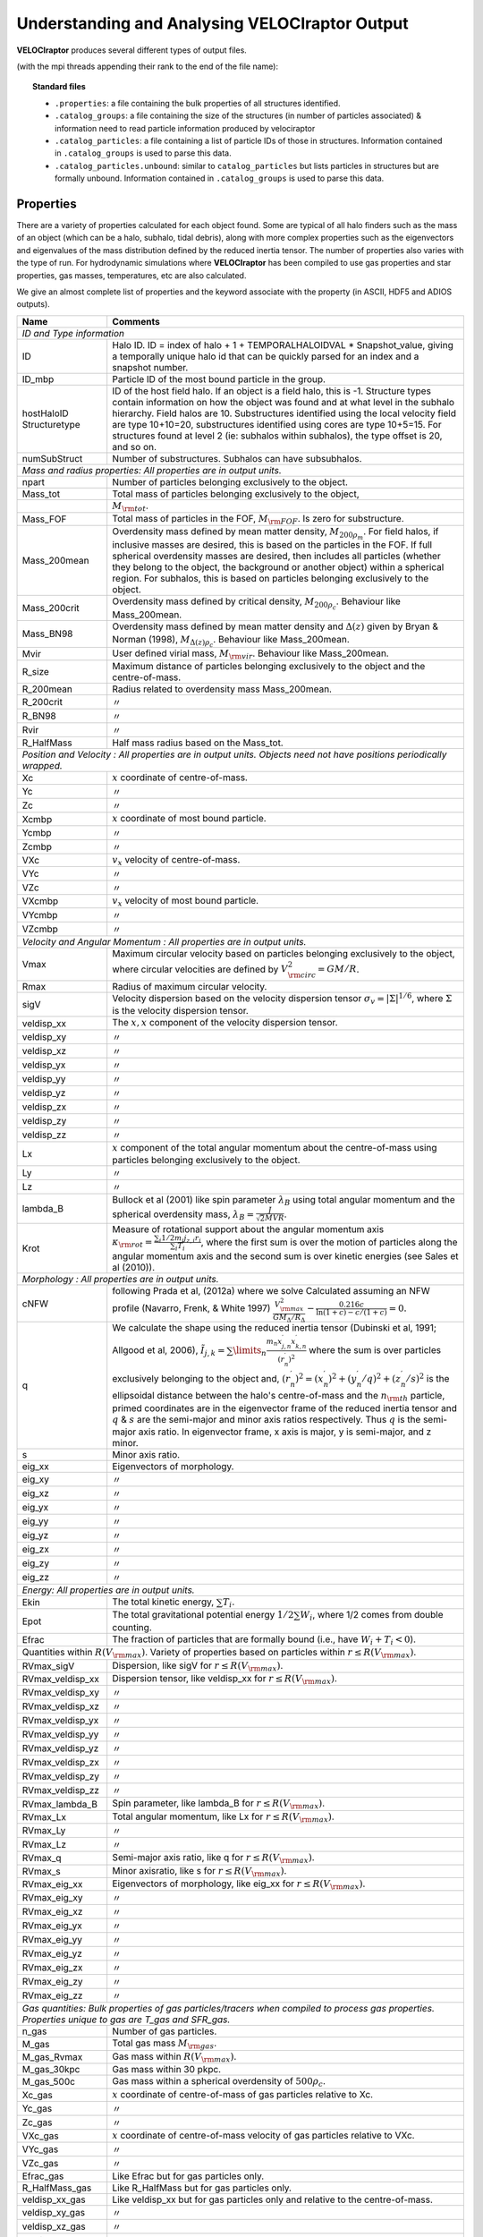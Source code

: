 .. _output:

Understanding and Analysing **VELOCIraptor** Output
###################################################

**VELOCIraptor** produces several different types of output files.

(with the mpi threads appending their rank to the end of the file name):

.. topic:: Standard files

    * ``.properties``: a file containing the bulk properties of all structures identified.
    * ``.catalog_groups``: a file containing the size of the structures (in number of particles associated) & information need to read particle information produced by velociraptor
    * ``.catalog_particles``: a file containing a list of particle IDs of those in structures. Information contained in ``.catalog_groups`` is used to parse this data.
    * ``.catalog_particles.unbound``: similar to ``catalog_particles`` but lists particles in structures but are formally unbound. Information contained in ``.catalog_groups`` is used to parse this data.

Properties
==========

There are a variety of properties calculated for each object found. Some are typical of all halo finders
such as the mass of an object (which can be a halo, subhalo, tidal debris), along with more complex properties
such as the eigenvectors and eigenvalues of the mass distribution defined by the reduced inertia tensor.
The number of properties also varies with the type of run. For hydrodynamic simulations where **VELOCIraptor**
has been compiled to use gas properties and star properties, gas masses, temperatures, etc are also calculated.

We give an almost complete list of properties and the keyword associate with the property (in ASCII, HDF5 and ADIOS outputs).

+-------------------+-------------------------------------------------------------------------------------------------------+
| Name              | Comments                                                                                              |
+===================+=======================================================================================================+
| `ID and Type information`                                                                                                 |
+-------------------+-------------------------------------------------------------------------------------------------------+
| ID                | Halo ID. ID = index of halo + 1 + TEMPORALHALOIDVAL * Snapshot_value,                                 |
|                   | giving a temporally unique halo id that can be quickly parsed for an                                  |
|                   | index and a snapshot number.                                                                          |
+-------------------+-------------------------------------------------------------------------------------------------------+
| ID_mbp            | Particle ID of the most bound particle in the group.                                                  |
+-------------------+-------------------------------------------------------------------------------------------------------+
| hostHaloID        | ID of the host field halo. If an object is a field halo, this is -1.                                  |
| Structuretype     | Structure types contain information on how the object was found and at                                |
|                   | what level in the subhalo hierarchy. Field halos are 10. Substructures                                |
|                   | identified using the local velocity field are type 10+10=20,                                          |
|                   | substructures identified using cores are type 10+5=15. For structures                                 |
|                   | found at level 2 (ie: subhalos within subhalos), the type offset is 20,                               |
|                   | and so on.                                                                                            |
+-------------------+-------------------------------------------------------------------------------------------------------+
| numSubStruct      | Number of substructures. Subhalos can have subsubhalos.                                               |
+-------------------+-------------------------------------------------------------------------------------------------------+
| `Mass and radius properties: All properties are in output units.`                                                         |
+-------------------+-------------------------------------------------------------------------------------------------------+
| npart             | Number of particles belonging exclusively to the object.                                              |
+-------------------+-------------------------------------------------------------------------------------------------------+
| Mass_tot          | Total mass of particles belonging exclusively to the object,                                          |
+-------------------+-------------------------------------------------------------------------------------------------------+
|                   |:math:`M_{\rm tot}`.                                                                                   |
+-------------------+-------------------------------------------------------------------------------------------------------+
| Mass_FOF          | Total mass of particles in the FOF, :math:`M_{\rm FOF}`. Is zero for                                  |
|                   | substructure.                                                                                         |
+-------------------+-------------------------------------------------------------------------------------------------------+
| Mass_200mean      | Overdensity mass defined by mean matter density, :math:`M_{200\rho_m}`.                               |
|                   | For field halos, if inclusive masses are desired, this is based on the                                |
|                   | particles in the FOF. If full spherical overdensity masses are desired,                               |
|                   | then includes all particles (whether they belong to the object, the                                   |
|                   | background or another object) within a spherical region. For subhalos,                                |
|                   | this is based on particles belonging exclusively to the object.                                       |
+-------------------+-------------------------------------------------------------------------------------------------------+
| Mass_200crit      | Overdensity mass defined by critical density, :math:`M_{200\rho_c}`.                                  |
|                   | Behaviour like Mass_200mean.                                                                          |
+-------------------+-------------------------------------------------------------------------------------------------------+
| Mass_BN98         | Overdensity mass defined by mean matter density and :math:`\Delta(z)`                                 |
|                   | given by Bryan & Norman (1998), :math:`M_{\Delta(z)\rho_c}`.                                          |
|                   | Behaviour like Mass_200mean.                                                                          |
+-------------------+-------------------------------------------------------------------------------------------------------+
| Mvir              | User defined virial mass, :math:`M_{\rm vir}`. Behaviour like                                         |
|                   | Mass_200mean.                                                                                         |
+-------------------+-------------------------------------------------------------------------------------------------------+
| R_size            | Maximum distance of particles belonging exclusively to the object and                                 |
|                   | the centre-of-mass.                                                                                   |
+-------------------+-------------------------------------------------------------------------------------------------------+
| R_200mean         | Radius related to overdensity mass Mass_200mean.                                                      |
+-------------------+-------------------------------------------------------------------------------------------------------+
| R_200crit         | |ditto|                                                                                               |
+-------------------+-------------------------------------------------------------------------------------------------------+
| R_BN98            | |ditto|                                                                                               |
+-------------------+-------------------------------------------------------------------------------------------------------+
| Rvir              | |ditto|                                                                                               |
+-------------------+-------------------------------------------------------------------------------------------------------+
| R_HalfMass        | Half mass radius based on the Mass_tot.                                                               |
+-------------------+-------------------------------------------------------------------------------------------------------+
| `Position and Velocity : All properties are in output units.`                                                             |
| `Objects need not have positions periodically wrapped.`                                                                   |
+-------------------+-------------------------------------------------------------------------------------------------------+
| Xc                | :math:`x` coordinate of centre-of-mass.                                                               |
+-------------------+-------------------------------------------------------------------------------------------------------+
| Yc                | |ditto|                                                                                               |
+-------------------+-------------------------------------------------------------------------------------------------------+
| Zc                | |ditto|                                                                                               |
+-------------------+-------------------------------------------------------------------------------------------------------+
| Xcmbp             | :math:`x` coordinate of most bound particle.                                                          |
+-------------------+-------------------------------------------------------------------------------------------------------+
| Ycmbp             | |ditto|                                                                                               |
+-------------------+-------------------------------------------------------------------------------------------------------+
| Zcmbp             | |ditto|                                                                                               |
+-------------------+-------------------------------------------------------------------------------------------------------+
| VXc               | :math:`v_x` velocity of centre-of-mass.                                                               |
+-------------------+-------------------------------------------------------------------------------------------------------+
| VYc               | |ditto|                                                                                               |
+-------------------+-------------------------------------------------------------------------------------------------------+
| VZc               | |ditto|                                                                                               |
+-------------------+-------------------------------------------------------------------------------------------------------+
| VXcmbp            | :math:`v_x` velocity of most bound particle.                                                          |
+-------------------+-------------------------------------------------------------------------------------------------------+
| VYcmbp            | |ditto|                                                                                               |
+-------------------+-------------------------------------------------------------------------------------------------------+
| VZcmbp            | |ditto|                                                                                               |
+-------------------+-------------------------------------------------------------------------------------------------------+
| `Velocity and Angular Momentum : All properties are in output units.`                                                     |
+-------------------+-------------------------------------------------------------------------------------------------------+
| Vmax              | Maximum circular velocity based on particles belonging exclusively to                                 |
|                   | the object, where circular velocities are defined by                                                  |
|                   | :math:`V_{\rm circ}^2=GM/R`.                                                                          |
+-------------------+-------------------------------------------------------------------------------------------------------+
| Rmax              | Radius of maximum circular velocity.                                                                  |
+-------------------+-------------------------------------------------------------------------------------------------------+
| sigV              | Velocity dispersion based on the velocity dispersion tensor                                           |
|                   | :math:`\sigma_v=|\Sigma|^{1/6}`, where :math:`\Sigma` is the velocity                                 |
|                   | dispersion tensor.                                                                                    |
+-------------------+-------------------------------------------------------------------------------------------------------+
| veldisp_xx        | The :math:`x,x` component of the velocity dispersion tensor.                                          |
+-------------------+-------------------------------------------------------------------------------------------------------+
| veldisp_xy        | |ditto|                                                                                               |
+-------------------+-------------------------------------------------------------------------------------------------------+
| veldisp_xz        | |ditto|                                                                                               |
+-------------------+-------------------------------------------------------------------------------------------------------+
| veldisp_yx        | |ditto|                                                                                               |
+-------------------+-------------------------------------------------------------------------------------------------------+
| veldisp_yy        | |ditto|                                                                                               |
+-------------------+-------------------------------------------------------------------------------------------------------+
| veldisp_yz        | |ditto|                                                                                               |
+-------------------+-------------------------------------------------------------------------------------------------------+
| veldisp_zx        | |ditto|                                                                                               |
+-------------------+-------------------------------------------------------------------------------------------------------+
| veldisp_zy        | |ditto|                                                                                               |
+-------------------+-------------------------------------------------------------------------------------------------------+
| veldisp_zz        | |ditto|                                                                                               |
+-------------------+-------------------------------------------------------------------------------------------------------+
| Lx                | :math:`x` component of the total angular momentum about the                                           |
|                   | centre-of-mass using particles belonging exclusively to the object.                                   |
+-------------------+-------------------------------------------------------------------------------------------------------+
| Ly                | |ditto|                                                                                               |
+-------------------+-------------------------------------------------------------------------------------------------------+
| Lz                | |ditto|                                                                                               |
+-------------------+-------------------------------------------------------------------------------------------------------+
| lambda_B          | Bullock et al (2001) like spin parameter :math:`\lambda_B` using total                                |
|                   | angular momentum and the spherical overdensity mass,                                                  |
|                   | :math:`\lambda_B=\frac{J}{\sqrt{2}MVR}`.                                                              |
+-------------------+-------------------------------------------------------------------------------------------------------+
| Krot              | Measure of rotational support about the angular momentum axis                                         |
|                   | :math:`\kappa_{\rm rot}=\frac{\sum_i 1/2 m_i j_{z,i}r_i}{\sum_i T_i}`,                                |
|                   | where the first sum is over the motion of particles along the angular                                 |
|                   | momentum axis and the second sum is over kinetic energies                                             |
|                   | (see Sales et al (2010)).                                                                             |
+-------------------+-------------------------------------------------------------------------------------------------------+
| `Morphology : All properties are in output units.`                                                                        |
+-------------------+-------------------------------------------------------------------------------------------------------+
|                   | following Prada et al, (2012a) where we solve                                                         |
| cNFW              | Calculated assuming an NFW profile (Navarro, Frenk, & White 1997)                                     |
|                   | :math:`\frac{V_{\rm max}^2}{GM_\Delta/R_\Delta}-\frac{0.216c}{\ln(1+c)-c/(1+c)}=0.`                   |
+-------------------+-------------------------------------------------------------------------------------------------------+
| q                 | We calculate the shape using the reduced inertia tensor (Dubinski et al, 1991; Allgood et al, 2006),  |
|                   | :math:`\tilde{I}_{j,k}=\sum\limits_n \frac{m_n x^\prime_{j,n} x^\prime_{k,n}}{(r^\prime_{n})^2}`      |
|                   | where the sum is over particles exclusively belonging to the object                                   |
|                   | and, :math:`(r^\prime_n)^2=(x^\prime_n)^2+(y^\prime_n/q)^2+(z^\prime_n/s)^2`                          |
|                   | is the ellipsoidal distance between the halo's centre-of-mass and the                                 |
|                   | :math:`n_{\rm th}` particle, primed coordinates are in the eigenvector                                |
|                   | frame of the reduced inertia tensor and :math:`q` & :math:`s` are the                                 |
|                   | semi-major and minor axis ratios respectively. Thus :math:`q` is the                                  |
|                   | semi-major axis ratio. In eigenvector frame, x axis is major, y is semi-major, and z minor.           |
+-------------------+-------------------------------------------------------------------------------------------------------+
| s                 | Minor axis ratio.                                                                                     |
+-------------------+-------------------------------------------------------------------------------------------------------+
| eig_xx            | Eigenvectors of morphology.                                                                           |
+-------------------+-------------------------------------------------------------------------------------------------------+
| eig_xy            | |ditto|                                                                                               |
+-------------------+-------------------------------------------------------------------------------------------------------+
| eig_xz            | |ditto|                                                                                               |
+-------------------+-------------------------------------------------------------------------------------------------------+
| eig_yx            | |ditto|                                                                                               |
+-------------------+-------------------------------------------------------------------------------------------------------+
| eig_yy            | |ditto|                                                                                               |
+-------------------+-------------------------------------------------------------------------------------------------------+
| eig_yz            | |ditto|                                                                                               |
+-------------------+-------------------------------------------------------------------------------------------------------+
| eig_zx            | |ditto|                                                                                               |
+-------------------+-------------------------------------------------------------------------------------------------------+
| eig_zy            | |ditto|                                                                                               |
+-------------------+-------------------------------------------------------------------------------------------------------+
| eig_zz            | |ditto|                                                                                               |
+-------------------+-------------------------------------------------------------------------------------------------------+
| `Energy: All properties are in output units.`                                                                             |
+-------------------+-------------------------------------------------------------------------------------------------------+
| Ekin              | The total kinetic energy, :math:`\sum T_i`.                                                           |
+-------------------+-------------------------------------------------------------------------------------------------------+
| Epot              | The total gravitational potential energy :math:`1/2\sum W_i`, where  1/2 comes from double counting.  |
+-------------------+-------------------------------------------------------------------------------------------------------+
| Efrac             | The fraction of particles that are formally bound (i.e., have :math:`W_i+T_i<0`).                     |
+-------------------+-------------------------------------------------------------------------------------------------------+
| Quantities within :math:`R(V_{\rm max})`. Variety of properties based on particles within :math:`r\leq R(V_{\rm max})`.   |
+-------------------+-------------------------------------------------------------------------------------------------------+
| RVmax_sigV        | Dispersion, like sigV for :math:`r\leq R(V_{\rm max})`.                                               |
+-------------------+-------------------------------------------------------------------------------------------------------+
| RVmax_veldisp_xx  | Dispersion tensor, like veldisp_xx for :math:`r\leq R(V_{\rm max})`.                                  |
+-------------------+-------------------------------------------------------------------------------------------------------+
| RVmax_veldisp_xy  | |ditto|                                                                                               |
+-------------------+-------------------------------------------------------------------------------------------------------+
| RVmax_veldisp_xz  | |ditto|                                                                                               |
+-------------------+-------------------------------------------------------------------------------------------------------+
| RVmax_veldisp_yx  | |ditto|                                                                                               |
+-------------------+-------------------------------------------------------------------------------------------------------+
| RVmax_veldisp_yy  | |ditto|                                                                                               |
+-------------------+-------------------------------------------------------------------------------------------------------+
| RVmax_veldisp_yz  | |ditto|                                                                                               |
+-------------------+-------------------------------------------------------------------------------------------------------+
| RVmax_veldisp_zx  | |ditto|                                                                                               |
+-------------------+-------------------------------------------------------------------------------------------------------+
| RVmax_veldisp_zy  | |ditto|                                                                                               |
+-------------------+-------------------------------------------------------------------------------------------------------+
| RVmax_veldisp_zz  | |ditto|                                                                                               |
+-------------------+-------------------------------------------------------------------------------------------------------+
| RVmax_lambda_B    | Spin parameter, like lambda_B for :math:`r\leq R(V_{\rm max})`.                                       |
+-------------------+-------------------------------------------------------------------------------------------------------+
| RVmax_Lx          | Total angular momentum, like Lx for :math:`r\leq R(V_{\rm max})`.                                     |
+-------------------+-------------------------------------------------------------------------------------------------------+
| RVmax_Ly          | |ditto|                                                                                               |
+-------------------+-------------------------------------------------------------------------------------------------------+
| RVmax_Lz          | |ditto|                                                                                               |
+-------------------+-------------------------------------------------------------------------------------------------------+
| RVmax_q           | Semi-major axis ratio, like q for :math:`r\leq R(V_{\rm max})`.                                       |
+-------------------+-------------------------------------------------------------------------------------------------------+
| RVmax_s           | Minor axisratio, like s for :math:`r\leq R(V_{\rm max})`.                                             |
+-------------------+-------------------------------------------------------------------------------------------------------+
| RVmax_eig_xx      | Eigenvectors of morphology, like eig_xx for :math:`r\leq R(V_{\rm max})`.                             |
+-------------------+-------------------------------------------------------------------------------------------------------+
| RVmax_eig_xy      | |ditto|                                                                                               |
+-------------------+-------------------------------------------------------------------------------------------------------+
| RVmax_eig_xz      | |ditto|                                                                                               |
+-------------------+-------------------------------------------------------------------------------------------------------+
| RVmax_eig_yx      | |ditto|                                                                                               |
+-------------------+-------------------------------------------------------------------------------------------------------+
| RVmax_eig_yy      | |ditto|                                                                                               |
+-------------------+-------------------------------------------------------------------------------------------------------+
| RVmax_eig_yz      | |ditto|                                                                                               |
+-------------------+-------------------------------------------------------------------------------------------------------+
| RVmax_eig_zx      | |ditto|                                                                                               |
+-------------------+-------------------------------------------------------------------------------------------------------+
| RVmax_eig_zy      | |ditto|                                                                                               |
+-------------------+-------------------------------------------------------------------------------------------------------+
| RVmax_eig_zz      | |ditto|                                                                                               |
+-------------------+-------------------------------------------------------------------------------------------------------+
| `Gas quantities: Bulk properties of gas particles/tracers when compiled to process gas properties. Properties unique to`  |
| `gas are T_gas and SFR_gas.`                                                                                              |
+-------------------+-------------------------------------------------------------------------------------------------------+
| n_gas             | Number of gas particles.                                                                              |
+-------------------+-------------------------------------------------------------------------------------------------------+
| M_gas             | Total gas mass :math:`M_{\rm gas}`.                                                                   |
+-------------------+-------------------------------------------------------------------------------------------------------+
| M_gas_Rvmax       | Gas mass within :math:`R(V_{\rm max})`.                                                               |
+-------------------+-------------------------------------------------------------------------------------------------------+
| M_gas_30kpc       | Gas mass within 30 pkpc.                                                                              |
+-------------------+-------------------------------------------------------------------------------------------------------+
| M_gas_500c        | Gas mass within a spherical overdensity of :math:`500\rho_c`.                                         |
+-------------------+-------------------------------------------------------------------------------------------------------+
| Xc_gas            | :math:`x` coordinate of centre-of-mass of gas particles relative to Xc.                               |
+-------------------+-------------------------------------------------------------------------------------------------------+
| Yc_gas            | |ditto|                                                                                               |
+-------------------+-------------------------------------------------------------------------------------------------------+
| Zc_gas            | |ditto|                                                                                               |
+-------------------+-------------------------------------------------------------------------------------------------------+
| VXc_gas           | :math:`x` coordinate of centre-of-mass velocity of gas particles relative to VXc.                     |
+-------------------+-------------------------------------------------------------------------------------------------------+
| VYc_gas           | |ditto|                                                                                               |
+-------------------+-------------------------------------------------------------------------------------------------------+
| VZc_gas           | |ditto|                                                                                               |
+-------------------+-------------------------------------------------------------------------------------------------------+
| Efrac_gas         | Like Efrac but for gas particles only.                                                                |
+-------------------+-------------------------------------------------------------------------------------------------------+
| R_HalfMass_gas    | Like R_HalfMass but for gas particles only.                                                           |
+-------------------+-------------------------------------------------------------------------------------------------------+
| veldisp_xx_gas    | Like veldisp_xx but for gas particles only and relative to the centre-of-mass.                        |
+-------------------+-------------------------------------------------------------------------------------------------------+
| veldisp_xy_gas    | |ditto|                                                                                               |
+-------------------+-------------------------------------------------------------------------------------------------------+
| veldisp_xz_gas    | |ditto|                                                                                               |
+-------------------+-------------------------------------------------------------------------------------------------------+
| veldisp_yx_gas    | |ditto|                                                                                               |
+-------------------+-------------------------------------------------------------------------------------------------------+
| veldisp_yy_gas    | |ditto|                                                                                               |
+-------------------+-------------------------------------------------------------------------------------------------------+
| veldisp_yz_gas    | |ditto|                                                                                               |
+-------------------+-------------------------------------------------------------------------------------------------------+
| veldisp_zx_gas    | |ditto|                                                                                               |
+-------------------+-------------------------------------------------------------------------------------------------------+
| veldisp_zy_gas    | |ditto|                                                                                               |
+-------------------+-------------------------------------------------------------------------------------------------------+
| veldisp_zz_gas    | |ditto|                                                                                               |
+-------------------+-------------------------------------------------------------------------------------------------------+
| Lx_gas            | Like Lx but for gas particles only and relative to the centre-of-mass.                                |
+-------------------+-------------------------------------------------------------------------------------------------------+
| Ly_gas            | |ditto|                                                                                               |
+-------------------+-------------------------------------------------------------------------------------------------------+
| Lz_gas            | |ditto|                                                                                               |
+-------------------+-------------------------------------------------------------------------------------------------------+
| q_gas             | Like q but for gas particles only and relative to the centre-of-mass.                                 |
+-------------------+-------------------------------------------------------------------------------------------------------+
| s_gas             | Like s but for gas particles only and relative to the centre-of-mass.                                 |
+-------------------+-------------------------------------------------------------------------------------------------------+
| eig_xx_gas        | Like eig_xx but for gas particles only and relative to the centre-of-mass.                            |
+-------------------+-------------------------------------------------------------------------------------------------------+
| eig_xy_gas        | |ditto|                                                                                               |
+-------------------+-------------------------------------------------------------------------------------------------------+
| eig_xz_gas        | |ditto|                                                                                               |
+-------------------+-------------------------------------------------------------------------------------------------------+
| eig_yx_gas        | |ditto|                                                                                               |
+-------------------+-------------------------------------------------------------------------------------------------------+
| eig_yy_gas        | |ditto|                                                                                               |
+-------------------+-------------------------------------------------------------------------------------------------------+
| eig_yz_gas        | |ditto|                                                                                               |
+-------------------+-------------------------------------------------------------------------------------------------------+
| eig_zx_gas        | |ditto|                                                                                               |
+-------------------+-------------------------------------------------------------------------------------------------------+
| eig_zy_gas        | |ditto|                                                                                               |
+-------------------+-------------------------------------------------------------------------------------------------------+
| eig_zz_gas        | |ditto|                                                                                               |
+-------------------+-------------------------------------------------------------------------------------------------------+
| Krot_gas          | Like Krot but for gas particles only and relative to the centre-of-mass.                              |
+-------------------+-------------------------------------------------------------------------------------------------------+
| T_gas             | Average temperature of gas.                                                                           |
+-------------------+-------------------------------------------------------------------------------------------------------+
| Zmet_gas          | Average metallicity of gas.                                                                           |
+-------------------+-------------------------------------------------------------------------------------------------------+
| SFR_gas           | Average star formation rate of gas.                                                                   |
+-------------------+-------------------------------------------------------------------------------------------------------+
| `Star quantities. Bulk properties of star particles when compiled to process star properties. Similar to gas properties`  |
| `but has _star instead of _ gas. For brevity, we list only quantities unique to star particles.`                          |
+-------------------+-------------------------------------------------------------------------------------------------------+
| tage_gas          | Average stellar age.                                                                                  |
+-------------------+-------------------------------------------------------------------------------------------------------+
| `Black hole quantities. Bulk properties of black hole particles when compiled to process black hole properties.`          |
+-------------------+-------------------------------------------------------------------------------------------------------+
| n_bh              | Number of black hole particles.                                                                       |
+-------------------+-------------------------------------------------------------------------------------------------------+
| Mass_bh           | Total mass of black hole particles.                                                                   |
+-------------------+-------------------------------------------------------------------------------------------------------+
| `Interloper particles. If analysing multi-resolution simulations, low resolution particles are often treated as`          |
| `contaminants. These are bulk properties of low resolution contaminant particles.`                                        |
+-------------------+-------------------------------------------------------------------------------------------------------+
| n_interloper      | Number of low resolution, interloper particles.                                                       |
+-------------------+-------------------------------------------------------------------------------------------------------+
| Mass_interloper   | Total mass of low resolution, interloper particles.                                                   |
+-------------------+-------------------------------------------------------------------------------------------------------+

.. |ditto| unicode:: U+03003 .. ditto mark
